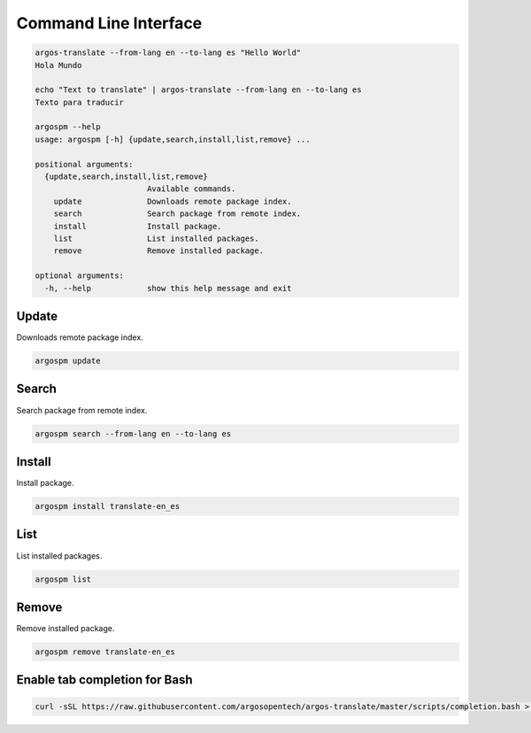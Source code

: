 Command Line Interface
======================

.. code-block:: python

  argos-translate --from-lang en --to-lang es "Hello World"
  Hola Mundo
  
  echo "Text to translate" | argos-translate --from-lang en --to-lang es
  Texto para traducir

  argospm --help
  usage: argospm [-h] {update,search,install,list,remove} ...
  
  positional arguments:
    {update,search,install,list,remove}
                          Available commands.
      update              Downloads remote package index.
      search              Search package from remote index.
      install             Install package.
      list                List installed packages.
      remove              Remove installed package.
  
  optional arguments:
    -h, --help            show this help message and exit


Update
------
Downloads remote package index.

.. code-block:: sh

  argospm update
		
Search
------
Search package from remote index.

.. code-block:: sh

  argospm search --from-lang en --to-lang es		

Install
------
Install package.

.. code-block:: sh

  argospm install translate-en_es
		
List
------
List installed packages.

.. code-block:: sh

  argospm list
		
Remove
------
Remove installed package.

.. code-block:: sh

  argospm remove translate-en_es
		
Enable tab completion for Bash
------------------------------

.. code-block:: bash

  curl -sSL https://raw.githubusercontent.com/argosopentech/argos-translate/master/scripts/completion.bash > /etc/bash_completion.d/argospm.bash
